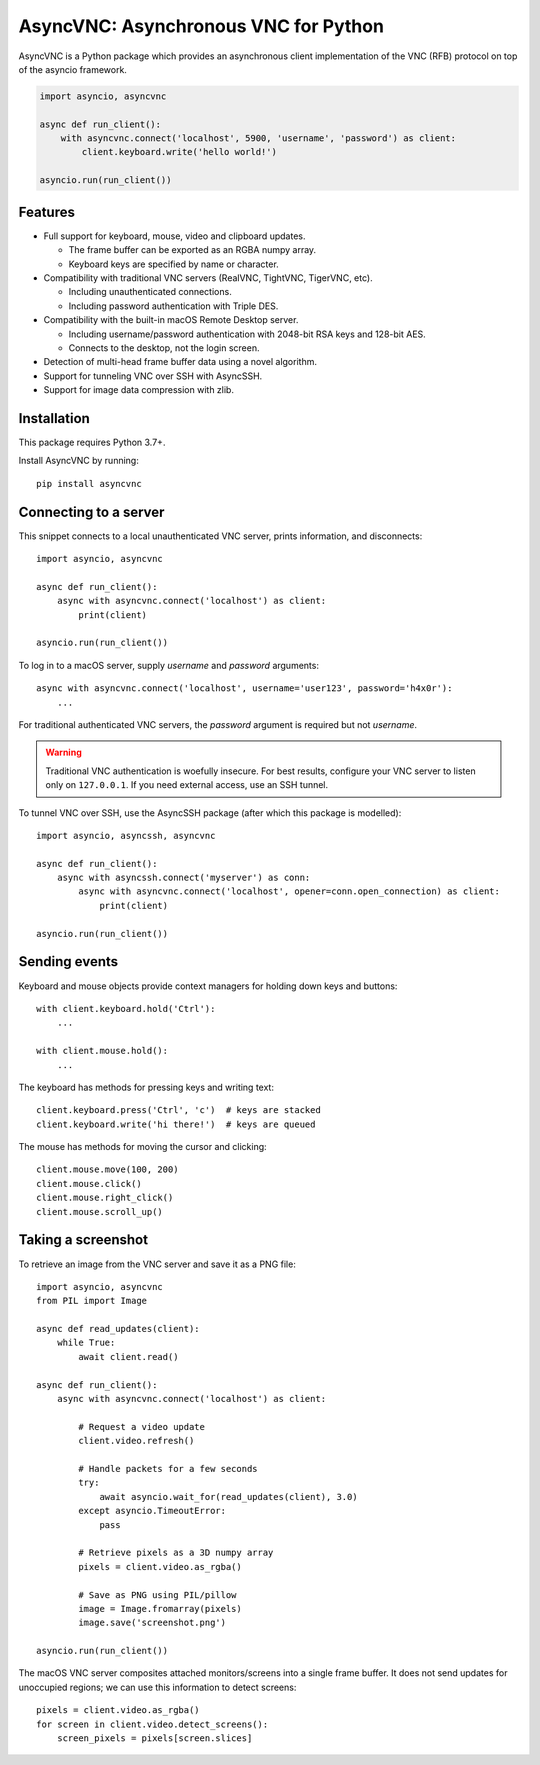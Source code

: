 AsyncVNC: Asynchronous VNC for Python
=====================================

.. image:: https://img.shields.io/badge/source-github-orange
    :target: https://github.com/barneygale/asyncvnc

.. image:: https://readthedocs.org/projects/asyncvnc/badge/?version=latest&style=flat-square
    :target: https://asyncvnc.readthedocs.io/en/latest/?badge=latest

.. image:: https://img.shields.io/pypi/v/asyncvnc?style=flat-square
    :target: https://pypi.org/project/asyncvnc

.. image:: https://github.com/barneygale/asyncvnc/actions/workflows/ci.yml/badge.svg
    :target: https://github.com/barneygale/asyncvnc/actions



AsyncVNC is a Python package which provides an asynchronous client implementation of the VNC (RFB) protocol on top of
the asyncio framework.

.. code-block::

    import asyncio, asyncvnc

    async def run_client():
        with asyncvnc.connect('localhost', 5900, 'username', 'password') as client:
            client.keyboard.write('hello world!')

    asyncio.run(run_client())


Features
--------

- Full support for keyboard, mouse, video and clipboard updates.

  * The frame buffer can be exported as an RGBA numpy array.
  * Keyboard keys are specified by name or character.

- Compatibility with traditional VNC servers (RealVNC, TightVNC, TigerVNC, etc).

  * Including unauthenticated connections.
  * Including password authentication with Triple DES.

- Compatibility with the built-in macOS Remote Desktop server.

  * Including username/password authentication with 2048-bit RSA keys and 128-bit AES.
  * Connects to the desktop, not the login screen.

- Detection of multi-head frame buffer data using a novel algorithm.
- Support for tunneling VNC over SSH with AsyncSSH.
- Support for image data compression with zlib.


Installation
------------

This package requires Python 3.7+.

Install AsyncVNC by running::

    pip install asyncvnc


Connecting to a server
----------------------

This snippet connects to a local unauthenticated VNC server, prints information, and disconnects::

    import asyncio, asyncvnc

    async def run_client():
        async with asyncvnc.connect('localhost') as client:
            print(client)

    asyncio.run(run_client())

To log in to a macOS server, supply *username* and *password* arguments::

    async with asyncvnc.connect('localhost', username='user123', password='h4x0r'):
        ...

For traditional authenticated VNC servers, the *password* argument is required but not *username*.

.. warning::

    Traditional VNC authentication is woefully insecure. For best results, configure your VNC server to listen only on
    ``127.0.0.1``. If you need external access, use an SSH tunnel.


To tunnel VNC over SSH, use the AsyncSSH package (after which this package is modelled)::

    import asyncio, asyncssh, asyncvnc

    async def run_client():
        async with asyncssh.connect('myserver') as conn:
            async with asyncvnc.connect('localhost', opener=conn.open_connection) as client:
                print(client)

    asyncio.run(run_client())


Sending events
--------------

Keyboard and mouse objects provide context managers for holding down keys and buttons::

    with client.keyboard.hold('Ctrl'):
        ...

    with client.mouse.hold():
        ...

The keyboard has methods for pressing keys and writing text::

    client.keyboard.press('Ctrl', 'c')  # keys are stacked
    client.keyboard.write('hi there!')  # keys are queued

The mouse has methods for moving the cursor and clicking::

    client.mouse.move(100, 200)
    client.mouse.click()
    client.mouse.right_click()
    client.mouse.scroll_up()


Taking a screenshot
-------------------

To retrieve an image from the VNC server and save it as a PNG file::

    import asyncio, asyncvnc
    from PIL import Image

    async def read_updates(client):
        while True:
            await client.read()

    async def run_client():
        async with asyncvnc.connect('localhost') as client:

            # Request a video update
            client.video.refresh()

            # Handle packets for a few seconds
            try:
                await asyncio.wait_for(read_updates(client), 3.0)
            except asyncio.TimeoutError:
                pass

            # Retrieve pixels as a 3D numpy array
            pixels = client.video.as_rgba()

            # Save as PNG using PIL/pillow
            image = Image.fromarray(pixels)
            image.save('screenshot.png')

    asyncio.run(run_client())


The macOS VNC server composites attached monitors/screens into a single frame buffer. It does not send updates for
unoccupied regions; we can use this information to detect screens::

    pixels = client.video.as_rgba()
    for screen in client.video.detect_screens():
        screen_pixels = pixels[screen.slices]

